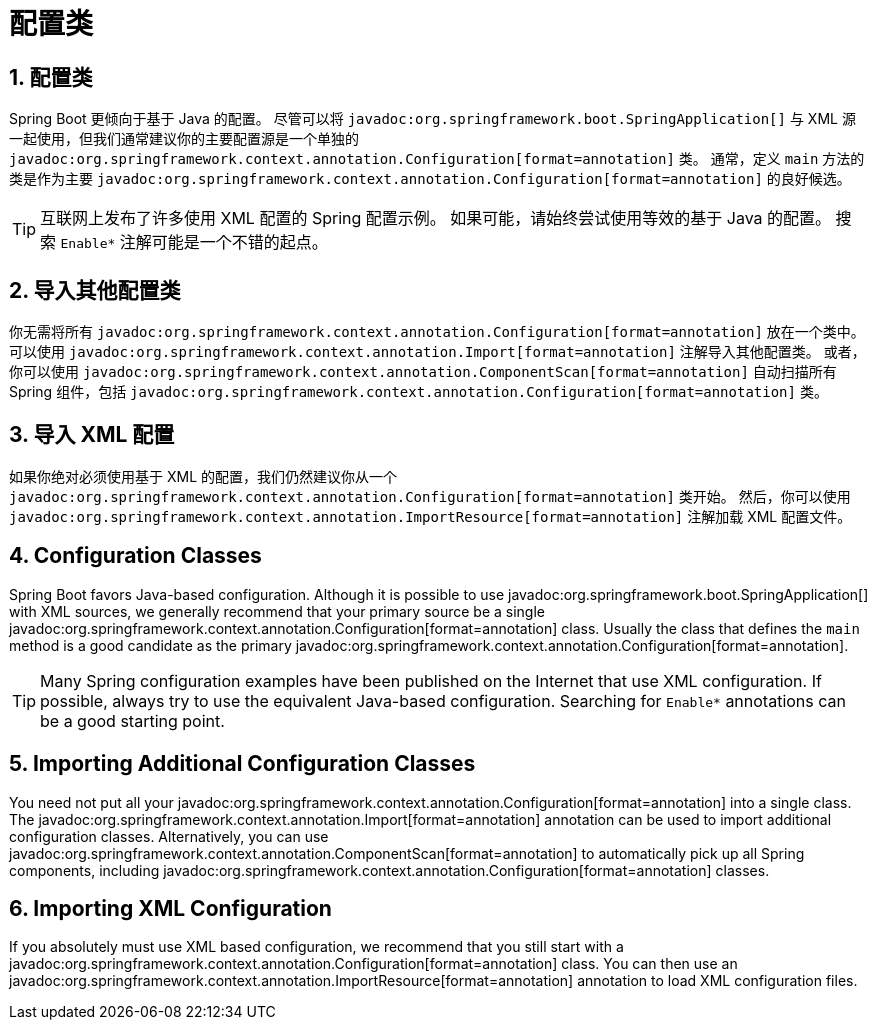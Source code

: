 = 配置类
:encoding: utf-8
:numbered:

[[using.configuration-classes]]
== 配置类
Spring Boot 更倾向于基于 Java 的配置。
尽管可以将 `javadoc:org.springframework.boot.SpringApplication[]` 与 XML 源一起使用，但我们通常建议你的主要配置源是一个单独的 `javadoc:org.springframework.context.annotation.Configuration[format=annotation]` 类。
通常，定义 `main` 方法的类是作为主要 `javadoc:org.springframework.context.annotation.Configuration[format=annotation]` 的良好候选。

TIP: 互联网上发布了许多使用 XML 配置的 Spring 配置示例。
如果可能，请始终尝试使用等效的基于 Java 的配置。
搜索 `+Enable*+` 注解可能是一个不错的起点。


[[using.configuration-classes.importing-additional-configuration]]
== 导入其他配置类
你无需将所有 `javadoc:org.springframework.context.annotation.Configuration[format=annotation]` 放在一个类中。
可以使用 `javadoc:org.springframework.context.annotation.Import[format=annotation]` 注解导入其他配置类。
或者，你可以使用 `javadoc:org.springframework.context.annotation.ComponentScan[format=annotation]` 自动扫描所有 Spring 组件，包括 `javadoc:org.springframework.context.annotation.Configuration[format=annotation]` 类。


[[using.configuration-classes.importing-xml-configuration]]
== 导入 XML 配置
如果你绝对必须使用基于 XML 的配置，我们仍然建议你从一个 `javadoc:org.springframework.context.annotation.Configuration[format=annotation]` 类开始。
然后，你可以使用 `javadoc:org.springframework.context.annotation.ImportResource[format=annotation]` 注解加载 XML 配置文件。

== Configuration Classes
Spring Boot favors Java-based configuration.
Although it is possible to use javadoc:org.springframework.boot.SpringApplication[] with XML sources, we generally recommend that your primary source be a single javadoc:org.springframework.context.annotation.Configuration[format=annotation] class.
Usually the class that defines the `main` method is a good candidate as the primary javadoc:org.springframework.context.annotation.Configuration[format=annotation].

TIP: Many Spring configuration examples have been published on the Internet that use XML configuration.
If possible, always try to use the equivalent Java-based configuration.
Searching for `+Enable*+` annotations can be a good starting point.


[[using.configuration-classes.importing-additional-configuration]]
== Importing Additional Configuration Classes
You need not put all your javadoc:org.springframework.context.annotation.Configuration[format=annotation] into a single class.
The javadoc:org.springframework.context.annotation.Import[format=annotation] annotation can be used to import additional configuration classes.
Alternatively, you can use javadoc:org.springframework.context.annotation.ComponentScan[format=annotation] to automatically pick up all Spring components, including javadoc:org.springframework.context.annotation.Configuration[format=annotation] classes.


[[using.configuration-classes.importing-xml-configuration]]
== Importing XML Configuration
If you absolutely must use XML based configuration, we recommend that you still start with a javadoc:org.springframework.context.annotation.Configuration[format=annotation] class.
You can then use an javadoc:org.springframework.context.annotation.ImportResource[format=annotation] annotation to load XML configuration files.
